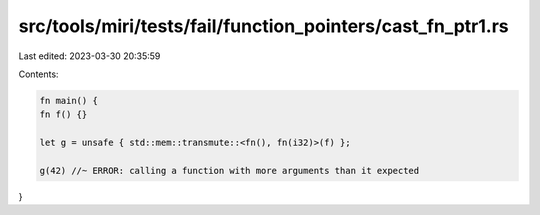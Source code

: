 src/tools/miri/tests/fail/function_pointers/cast_fn_ptr1.rs
===========================================================

Last edited: 2023-03-30 20:35:59

Contents:

.. code-block:: rs

    fn main() {
    fn f() {}

    let g = unsafe { std::mem::transmute::<fn(), fn(i32)>(f) };

    g(42) //~ ERROR: calling a function with more arguments than it expected
}


